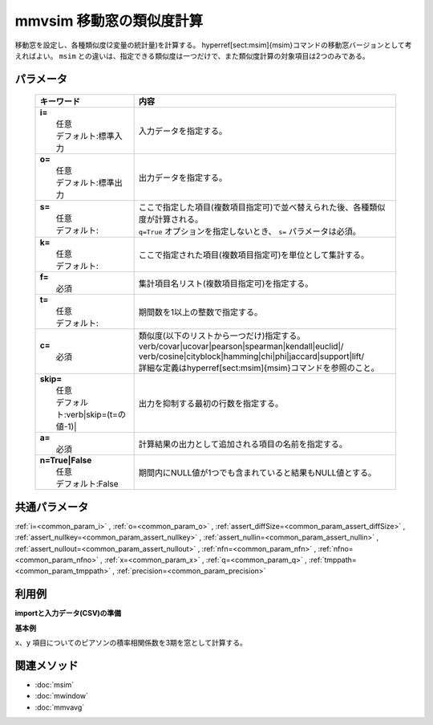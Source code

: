 mmvsim 移動窓の類似度計算
------------------------------------------------

移動窓を設定し、各種類似度(2変量の統計量)を計算する。
\hyperref[sect:msim]{msim}コマンドの移動窓バージョンとして考えればよい。
``msim`` との違いは、指定できる類似度は一つだけで、また類似度計算の対象項目は2つのみである。

パラメータ
''''''''''''''''''''''

  .. list-table::
    :header-rows: 1

    * - キーワード
      - 内容

    * - | **i=**
        |   任意
        |   デフォルト:標準入力
      - |   入力データを指定する。
    * - | **o=**
        |   任意
        |   デフォルト:標準出力
      - |   出力データを指定する。
    * - | **s=**
        |   任意
        |   デフォルト:
      - |   ここで指定した項目(複数項目指定可)で並べ替えられた後、各種類似度が計算される。
        |   ``q=True`` オプションを指定しないとき、 ``s=`` パラメータは必須。
    * - | **k=**
        |   任意
        |   デフォルト:
      - |   ここで指定された項目(複数項目指定可)を単位として集計する。
    * - | **f=**
        |   必須
      - |   集計項目名リスト(複数項目指定可)を指定する。
    * - | **t=**
        |   任意
        |   デフォルト:
      - |   期間数を1以上の整数で指定する。
    * - | **c=**
        |   必須
      - |   類似度(以下のリストから一つだけ)指定する。
        |   \verb/covar|ucovar|pearson|spearman|kendall|euclid|/
        |   \verb/cosine|cityblock|hamming|chi|phi|jaccard|support|lift/
        |   詳細な定義は\hyperref[sect:msim]{msim}コマンドを参照のこと。
    * - | **skip=**
        |   任意
        |   デフォルト:\verb|skip=(t=の値-1)|
      - |   出力を抑制する最初の行数を指定する。
    * - | **a=**
        |   必須
      - |   計算結果の出力として追加される項目の名前を指定する。
    * - | **n=True|False**
        |   任意
        |   デフォルト:False
      - |   期間内にNULL値が1つでも含まれていると結果もNULL値とする。

共通パラメータ
''''''''''''''''''''

:ref:`i=<common_param_i>`
, :ref:`o=<common_param_o>`
, :ref:`assert_diffSize=<common_param_assert_diffSize>`
, :ref:`assert_nullkey=<common_param_assert_nullkey>`
, :ref:`assert_nullin=<common_param_assert_nullin>`
, :ref:`assert_nullout=<common_param_assert_nullout>`
, :ref:`nfn=<common_param_nfn>`
, :ref:`nfno=<common_param_nfno>`
, :ref:`x=<common_param_x>`
, :ref:`q=<common_param_q>`
, :ref:`tmppath=<common_param_tmppath>`
, :ref:`precision=<common_param_precision>`

利用例
''''''''''''

**importと入力データ(CSV)の準備**
  .. code-block:: python
    :linenos:

    import nysol.mcmd as nm    
        
    with open('dat1.csv','w') as f:
      f.write(
    '''t,x,y
    1,14,0.17
    2,11,0.2
    3,32,0.15
    4,13,0.33
    5,8,0.1
    6,19,0.56
    ''')
    
**基本例**

``x、y`` 項目についてのピアソンの積率相関係数を3期を窓として計算する。


  .. code-block:: python
    :linenos:

    >>> nm.mmvsim(s="t", t="3", c="pearson", f="x,y", a="sim", i="dat1.csv", o="rsl1.csv").run()
    # ## rsl1.csv の内容
    # t%0,x,y,sim
    # 3,32,0.15,-0.8746392857
    # 4,13,0.33,-0.6515529194
    # 5,8,0.1,-0.1164257338
    # 6,19,0.56,0.9986254289



関連メソッド
''''''''''''

- :doc:`msim` 
- :doc:`mwindow` 
- :doc:`mmvavg` 
